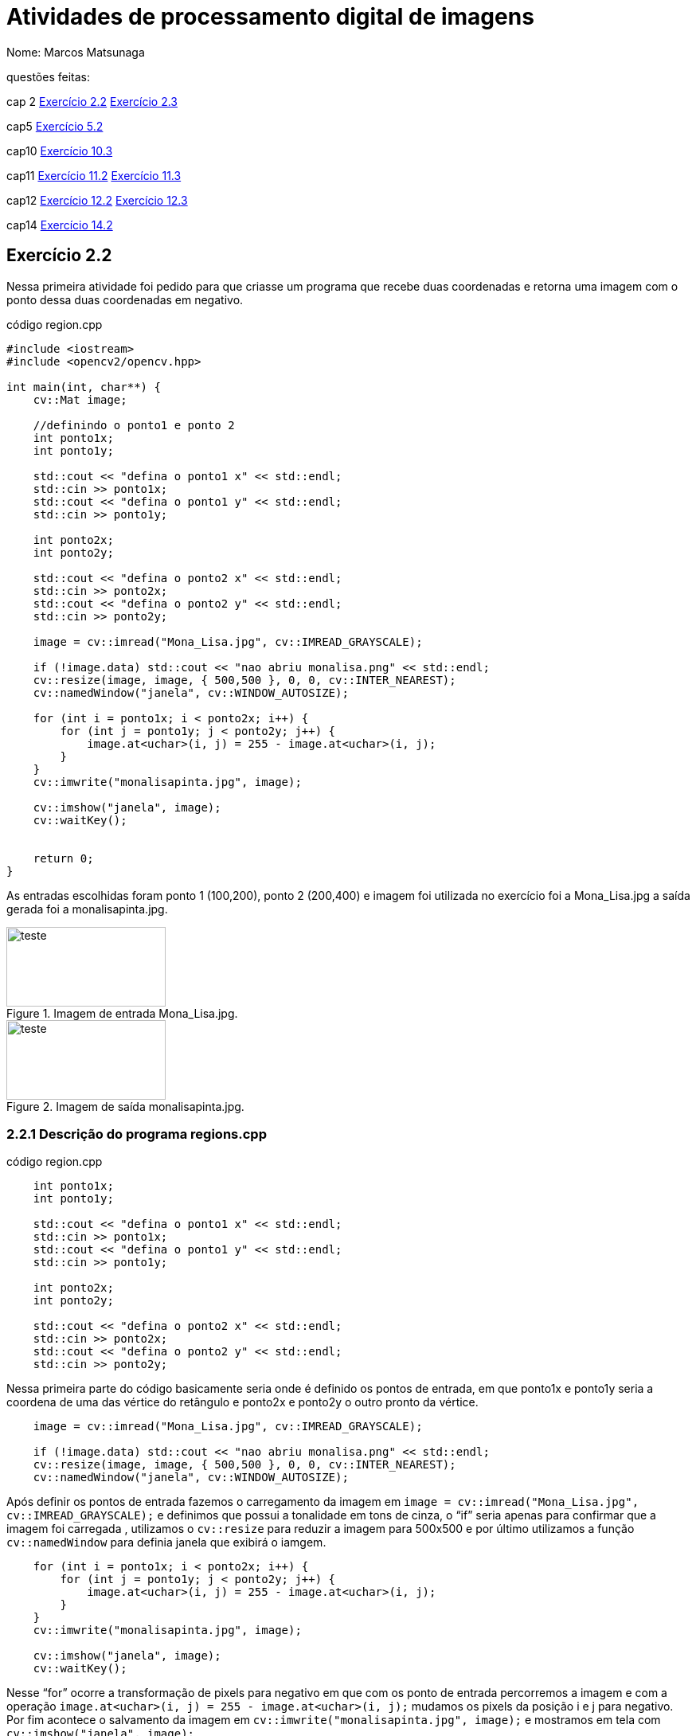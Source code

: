 = Atividades de  processamento digital de imagens
:source-highlighter: highlightjs
:source-language: cpp
:source-language: python
Nome: Marcos Matsunaga

questões feitas: 

cap 2 <<Exercício 2.2>> <<Exercício 2.3>> 

cap5 <<Exercício 5.2>>

cap10 <<Exercício 10.3>>

cap11 <<Exercício 11.2>> <<Exercício 11.3>>

cap12 <<Exercício 12.2>> <<Exercício 12.3>>

cap14 <<Exercício 14.2>>



== Exercício 2.2

Nessa primeira atividade foi pedido para que  criasse um programa que recebe duas coordenadas e  retorna uma imagem com o ponto dessa duas coordenadas em negativo.

.código region.cpp
[source,cpp]
----
#include <iostream>
#include <opencv2/opencv.hpp>

int main(int, char**) {
    cv::Mat image;
   
    //definindo o ponto1 e ponto 2
    int ponto1x;
    int ponto1y;

    std::cout << "defina o ponto1 x" << std::endl;
    std::cin >> ponto1x;
    std::cout << "defina o ponto1 y" << std::endl;
    std::cin >> ponto1y;

    int ponto2x;
    int ponto2y;

    std::cout << "defina o ponto2 x" << std::endl;
    std::cin >> ponto2x;
    std::cout << "defina o ponto2 y" << std::endl;
    std::cin >> ponto2y;

    image = cv::imread("Mona_Lisa.jpg", cv::IMREAD_GRAYSCALE);
    
    if (!image.data) std::cout << "nao abriu monalisa.png" << std::endl;
    cv::resize(image, image, { 500,500 }, 0, 0, cv::INTER_NEAREST);
    cv::namedWindow("janela", cv::WINDOW_AUTOSIZE);
    
    for (int i = ponto1x; i < ponto2x; i++) {
        for (int j = ponto1y; j < ponto2y; j++) {
            image.at<uchar>(i, j) = 255 - image.at<uchar>(i, j);
        }
    }
    cv::imwrite("monalisapinta.jpg", image);

    cv::imshow("janela", image);
    cv::waitKey();

   
    return 0;
}
----
As entradas escolhidas foram ponto 1 (100,200),  ponto 2 (200,400) e  imagem foi utilizada no exercício foi a  Mona_Lisa.jpg a saída gerada  foi a monalisapinta.jpg.


.Imagem de entrada Mona_Lisa.jpg. 
image::Mona_Lisa.jpg[teste,200,100,float="center",align="center"]

.Imagem de saída monalisapinta.jpg. 
image::monalisapinta.jpg[teste,200,100,float="center",align="center"]

=== 2.2.1 Descrição do programa regions.cpp
.código region.cpp
[source,cpp]
----

    int ponto1x;
    int ponto1y;

    std::cout << "defina o ponto1 x" << std::endl;
    std::cin >> ponto1x;
    std::cout << "defina o ponto1 y" << std::endl;
    std::cin >> ponto1y;

    int ponto2x;
    int ponto2y;

    std::cout << "defina o ponto2 x" << std::endl;
    std::cin >> ponto2x;
    std::cout << "defina o ponto2 y" << std::endl;
    std::cin >> ponto2y;

----
Nessa primeira parte do código basicamente seria onde é definido os pontos de entrada, em que ponto1x e ponto1y seria a coordena de uma das vértice do retângulo e ponto2x e ponto2y o outro pronto da vértice. 

[source,cpp]
----
    image = cv::imread("Mona_Lisa.jpg", cv::IMREAD_GRAYSCALE);
    
    if (!image.data) std::cout << "nao abriu monalisa.png" << std::endl;
    cv::resize(image, image, { 500,500 }, 0, 0, cv::INTER_NEAREST);
    cv::namedWindow("janela", cv::WINDOW_AUTOSIZE);
----
Após definir os pontos de entrada fazemos o carregamento da imagem  em ``image = cv::imread("Mona_Lisa.jpg", cv::IMREAD_GRAYSCALE);``  e definimos que possui a tonalidade em tons de cinza, o “if” seria apenas para confirmar que a imagem foi carregada , utilizamos o  ``cv::resize`` para reduzir a imagem para 500x500 e por último utilizamos a função ``cv::namedWindow`` para definia janela que exibirá o iamgem.
 
[source,cpp]
----
    for (int i = ponto1x; i < ponto2x; i++) {
        for (int j = ponto1y; j < ponto2y; j++) {
            image.at<uchar>(i, j) = 255 - image.at<uchar>(i, j);
        }
    }
    cv::imwrite("monalisapinta.jpg", image);

    cv::imshow("janela", image);
    cv::waitKey();
----
Nesse “for” ocorre a transformação de pixels para negativo em que com os ponto de entrada percorremos a imagem e com a operação `` image.at<uchar>(i, j) = 255 - image.at<uchar>(i, j);`` mudamos os  pixels da posição i e j para negativo. Por fim acontece o salvamento da imagem em ``cv::imwrite("monalisapinta.jpg", image);`` e mostramos em tela com ``cv::imshow("janela", image);``.

== Exercício 2.3
Essa questão pedia para que realizassem a troca de quadrante diagonal da imagem, foi utilizando a mesma imagem da Mona_Lisa.jpg da atividade anterior.

.código trocaregion.cpp
[source,cpp]
----
#include <iostream>
#include <opencv2/opencv.hpp>

int main(int, char**) {
    cv::Mat image;
    cv::Mat image2;
   

    image = cv::imread("Mona_Lisa.jpg", cv::IMREAD_GRAYSCALE);
    

    
    if (!image.data) std::cout << "nao abriu bolhas.png" << std::endl;
    cv::resize(image, image, { 500,500 }, 0, 0, cv::INTER_NEAREST);
    image2 = image.clone();
    cv::namedWindow("janela", cv::WINDOW_AUTOSIZE);
    cv::namedWindow("janela2", cv::WINDOW_AUTOSIZE);
    for (int i = 0; i < image.rows/2; i++) {
        for (int j = 0; j < image.cols/2;j++) {
            image2.at<uchar>(i, j) = image.at<uchar>(image.rows/2+i, image.cols / 2+ j);
        }

    }
    int aux = 0;
    for (int i = 0; i < image.rows/2; i++) {
        for (int j = image.cols/2; j < image.cols; j++) {
            image2.at<uchar>(i, j) = image.at<uchar>(image.rows / 2 + i, aux);
            aux++;
            
        }
        aux = 0;
    }

    aux = 0;
    for (int i = image.rows / 2; i < image.rows; i++) {
        for (int j = 0; j < image.cols/2; j++) {
            image2.at<uchar>(i, j) = image.at<uchar>(aux, image.cols / 2+ j);
        }
        aux++;
    }

    aux = 0;
    int aux2 = 0;
    for (int i = image.rows / 2; i < image.rows; i++) {
        for (int j = image.cols / 2; j < image.cols; j++) {
            image2.at<uchar>(i, j) = image.at<uchar>(aux, aux2);
            aux2++;
        }
        aux++;
        aux2 = 0;
    }
    cv::imwrite("sainver.jpg", image2);
    cv::imshow("janela", image);
    cv::imshow("janela2", image2);
    cv::waitKey();

   
    return 0;
}
----
Imagem de saída:

.Imagem da saída do programa troca regiões. 

image::sainver.jpg[teste,200,100,float="center",align="center"]

=== 2.3.1 Descrição do programa trocaregioes.cpp
.código trocaregioes.cpp
[source,cpp]
----
    for (int i = 0; i < image.rows/2; i++) {
        for (int j = 0; j < image.cols/2;j++) {
            image2.at<uchar>(i, j) = image.at<uchar>(image.rows/2+i, image.cols / 2+ j);
        }

    }
    int aux = 0;
    for (int i = 0; i < image.rows/2; i++) {
        for (int j = image.cols/2; j < image.cols; j++) {
            image2.at<uchar>(i, j) = image.at<uchar>(image.rows / 2 + i, aux);
            aux++;
            
        }
        aux = 0;
    }

    aux = 0;
    for (int i = image.rows / 2; i < image.rows; i++) {
        for (int j = 0; j < image.cols/2; j++) {
            image2.at<uchar>(i, j) = image.at<uchar>(aux, image.cols / 2+ j);
        }
        aux++;
    }

    aux = 0;
    int aux2 = 0;
    for (int i = image.rows / 2; i < image.rows; i++) {
        for (int j = image.cols / 2; j < image.cols; j++) {
            image2.at<uchar>(i, j) = image.at<uchar>(aux, aux2);
            aux2++;
        }
----
Para solução desse problema basicamente foi feita uma Mat auxiliar chamada ``image2``   em que ele guarda os quadrantes diagonais oposto da imagem vale ressaltar que a imagem foi convertida para para tons de cinza. O maior trabalho do programa está nos 4 “for” em que percorrem cada quadrante da`` image1``  e colocar no quadrante oposto da ``imagem2`` isso pode ser visto em ``image2.at<uchar>(i, j) = image.at<uchar>(image.rows/2+i, image.cols / 2+ j);``.

== Exercício 5.2
analisar um linha do formato png e yml.

.código filestorage.cpp
[source,cpp]
----
#include <iostream>
#include <opencv2/opencv.hpp>
#include <sstream>
#include <string>
#include <math.h>
#include <fstream>

float M_PI = 3.141592;
int SIDE = 256;
int PERIODOS = 4;

int main(int argc, char** argv) {
    std::stringstream ss_img, ss_yml;
    cv::Mat image;
    cv::Mat image2;
    cv::Mat image3;
    std::ofstream file;

    ss_yml << "senoide-" << SIDE << ".yml";
    image = cv::Mat::zeros(SIDE, SIDE, CV_32FC1);

    cv::FileStorage fs(ss_yml.str(), cv::FileStorage::WRITE);

    for (int i = 0; i < SIDE; i++) {
        for (int j = 0; j < SIDE; j++) {
            image.at<float>(i, j) = 127 * sin(2 * M_PI * PERIODOS * j / SIDE) + 128;
        }
    }

    fs << "mat" << image;
    fs.release();

    cv::normalize(image, image, 0, 255, cv::NORM_MINMAX);
    image.convertTo(image, CV_8U);
    ss_img << "senoide-" << SIDE << ".png";
    cv::imwrite(ss_img.str(), image);


  

    cv::imshow("image", image);

    image3 = imread("senoide-256.png", cv::IMREAD_COLOR);
    if (!image3.data) {
        std::cout << "imagem nao carregou corretamente\n";
        return(-1);
    }
    cv::imshow("image3", image3);
    file.open("image3.txt");
    for (int i = 0; i < image3.cols; i++) {
        file << (float)(image3.at<uchar>(image3.rows / 2, i)) << "\n";
    }
    file.close();

    fs.open(ss_yml.str(), cv::FileStorage::READ);
    fs["mat"] >> image2;
    cv::normalize(image2, image2, 0, 255, cv::NORM_MINMAX);
    image2.convertTo(image2, CV_8U);
    cv::imshow("image2", image2);

    //cv::waitKey();
    file.open("image2.txt");
    for (int i = 0; i < image2.cols; i++) {
        file << (float)(image2.at<uchar>(image2.rows / 2, i)) << "\n";
    }
    file.close();
    cv::waitKey();


    return 0;
}
----
.código plotgrafico.py
[source,python]
----
import matplotlib.pyplot as plt
import numpy as np
file = open("image2.txt", "r")

lista = []
while True:
  content=file.readline()
  if not content:
  	break
  #print(content)
  lista.append(content)

file.close()
file = open("image3.txt", "r")

lista2 = []
while True:
  content2=file.readline()
  if not content2:
  	break
  #print(content)
  lista2.append(content2)

file.close()
aux = []
diference = []
for i in range(len(lista)):
  diference.append(int(lista2[i]) - int(lista[i]))

for i in range(len(lista)):
  aux.append(i)


plt.plot(aux, diference, 'o')
plt.show()
----

No final foi gerado o seguinte gráfico

.Gráfico da diferença de pixels.

image::grafico.png[teste,300,300,float="center",align="center"]

Este gráfico apresenta que houve uma diferença da linha nas cores do pixels mesmo sendo imagens relativamente iguais isso se deve provavelmente pelo formato png ser diferente do yml.

[source,cpp]
----
file.open("image3.txt");
    for (int i = 0; i < image3.cols; i++) {
        file << (float)(image3.at<uchar>(image3.rows / 2, i)) << "\n";
    }
    file.close();
----
=== 2.3.1 Descrição do programa filestorage.cpp
A maior diferença entre esse programa e o original seria nessa parte em que salvo os pixels da linha em um arquivo chamando “image3.txt” e “image2.txt” que seriam a imagem em formato yml e png respectivamente. Com esses dois txt foi analisado em python para gerar o gráfico.  

== Exercício 10.3

Esta atividade foi pedido para encontrar uma imagem secreta utilizando esteganografia reversa. 
.código  bitplanes.cpp
[source,cpp]
----
#include <iostream>
#include <opencv2/opencv.hpp>

int main(int argc, char** argv) {
    cv::Mat  imagemEscondida, imagemFinal, imagemPortadora;
    cv::Vec3b  valEscondida, valFinal, valPortadora;
    int nbits = 7;
    
    imagemEscondida = cv::imread("desafio-esteganografia.png", cv::IMREAD_COLOR);
    if (imagemEscondida.empty()) {
        std::cout << "imagem nao carregou corretamente" << std::endl;
        return (-1);
    }
    imagemPortadora = cv::imread("desafio-esteganografia.png", cv::IMREAD_COLOR);
    if (imagemEscondida.empty()) {
        std::cout << "imagem nao carregou corretamente" << std::endl;
        return (-1);
    }
    imagemFinal = imagemPortadora.clone();
   
    for (int i = 0; i < imagemEscondida.rows; i++) {
        for (int j = 0; j < imagemEscondida.cols; j++) {
            valEscondida = imagemEscondida.at<cv::Vec3b>(i, j);
            
            valEscondida[0] = valEscondida[0] << (8 - nbits);
            valEscondida[1] = valEscondida[1] << (8 - nbits);
            valEscondida[2] = valEscondida[2] << (8 - nbits);
            
            valFinal[0] = valEscondida[0];
            valFinal[1] = valEscondida[1];
            valFinal[2] = valEscondida[2];
            imagemFinal.at<cv::Vec3b>(i, j) = valFinal;
            //std::cout << "teste";


  
        }
    }
    imwrite("recuperada7.png", imagemFinal);
    return 0;
    
}
----
Imagem de entrada e saída:

.Imagem original
image::desafio-esteganografia.png[teste,300,500,float="center",align="center"]

.Imagem recuperada com 1 bit   
image::recuperada7.png[teste,300,500,float="center",align="center"]

.Imagem recuperada com 2 bit   
image::recuperada6.png[teste,300,500,float="center",align="center"]

.Imagem recuperada com 3 bit   
image::recuperada5.png[teste,300,500,float="center",align="center"]

.Imagem recuperada com 4bit   
image::recuperada4.png[teste,300,500,float="center",align="center"]

.Imagem recuperada com 5 bit   
image::recuperada3.png[teste,300,500,float="center",align="center"]

.Imagem recuperada com 6 bit   
image::recuperada2.png[teste,300,500,float="center",align="center"]

.Imagem recuperada com 7 bit   
image::recuperada1.png[teste,300,500,float="center",align="center"]

Analisando as imagens o que tem 5 bits recuperados aparenta ser a melhor que seria os 5 bit menos significativos.

=== 2.2.1 Descrição do programa bitplanes.cpp
[source,cpp]
----
    for (int i = 0; i < imagemEscondida.rows; i++) {
        for (int j = 0; j < imagemEscondida.cols; j++) {
            valEscondida = imagemEscondida.at<cv::Vec3b>(i, j);
            
            valEscondida[0] = valEscondida[0] << (8 - nbits);
            valEscondida[1] = valEscondida[1] << (8 - nbits);
            valEscondida[2] = valEscondida[2] << (8 - nbits);
            
            valFinal[0] = valEscondida[0];
            valFinal[1] = valEscondida[1];
            valFinal[2] = valEscondida[2];
            imagemFinal.at<cv::Vec3b>(i, j) = valFinal;
            //std::cout << "teste";
        }
    }
    imwrite("recuperada7.png", imagemFinal);
----
O segredo para resolução está na operação << que deslocam os bit menos significativos para frente fazendo que a imagem se torne mais importante que a imagem que a cobre. Então neste “for” ocorre a  ``valEscondida[2] = valEscondida[2] << (8 - nbits);`` em que empurra os bits em 8 -nbits.

== Exercício 11.2
A atividade pede para resolver o problema quando chegar a 255 objetos contados  que passa do limite de bit e bug do programa.

.código labeling.cpp
[source,cpp]
----
include <iostream>
#include <opencv2/opencv.hpp>

using namespace cv;

int main(int argc, char** argv) {
  cv::Mat image, realce;
  int width, height;
  int nobjects;

  cv::Point p;
  image = cv::imread(argv[1], cv::IMREAD_GRAYSCALE);

  if (!image.data) {
    std::cout << "imagem nao carregou corretamente\n";
    return (-1);
  }

  width = image.cols;
  height = image.rows;
  std::cout << width << "x" << height << std::endl;

  p.x = 0;
  p.y = 0;

  // busca objetos presentes
  nobjects = 0;
  cor = 200;
  for (int i = 0; i < height; i++) {
    for (int j = 0; j < width; j++) {
      if (image.at<uchar>(i, j) == 255) {
        // achou um objeto
        nobjects++;
        // para o floodfill as coordenadas
        // x e y são trocadas.
        p.x = j;
        p.y = i;
        cv::floodFill(image, p, cor);
      }
    }
  }
  std::cout << "a figura tem " << nobjects << " bolhas\n";
  cv::imshow("image", image);
  cv::imwrite("labeling.png", image);
  cv::waitKey();
  return 0;
}
----

=== 11.2.1 Descrição do programa labeling.cpp
[source,cpp]
----
cor = 200;
  for (int i = 0; i < height; i++) {
    for (int j = 0; j < width; j++) {
      if (image.at<uchar>(i, j) == 255) {
        // achou um objeto
        nobjects++;
        // para o floodfill as coordenadas
        // x e y são trocadas.
        p.x = j;
        p.y = i;
        cv::floodFill(image, p, cor);
      }
    }
  }
----
Basicamente o necessário para corrigir isso seria trocar ``nobjects`` no ``cv::floodFill(image, p, nobjects);``  por um variável constante necessário caso foi escolhido uma variável chamada cor = 200;.

== Exercício 11.3
Agora a atividade pede que seja possível contar o número de objetos com buracos e  sem buracos separadamente e de bônus retirar os objetos que tocam as bordas.

.código labeling2.cpp
[source,cpp]
----
#include <iostream>
#include <opencv2/opencv.hpp>

using namespace cv;

int main(int argc, char** argv) {
    cv::Mat image, realce;
    int width, height;
    int nobjects;
    int cor;

    cv::Point p;
    image = cv::imread("bolhas.png", cv::IMREAD_GRAYSCALE);
    //image = cv::imread(argv[1], cv::IMREAD_GRAYSCALE);

    if (!image.data) {
        std::cout << "imagem nao carregou corretamente\n";
        return (-1);
    }

    width = image.cols;
    height = image.rows;
    std::cout << width << "x" << height << std::endl;

    p.x = 0;
    p.y = 0;

    // busca objetos presentes
    nobjects = 0;
    cor = 200;

    for (int i = 0; i < height; i++) {
        for (int j = 0; j < width; j++) {
            if (image.at<uchar>(i, j) == 255) {
                // achou um objeto
                nobjects++;
                // para o floodfill as coordenadas
                // x e y são trocadas.
                p.x = j;
                p.y = i;
                // preenche o objeto com o contador
                cv::floodFill(image, p, cor);
            }
        }
    }
    //std::cout << "a figura tem " << nobjects << " bolhas\n";
    //cv::imshow("image", image);
    //cv::imwrite("labeling.png", image);
    for (int i = 0; i < height;i++) {
        if (image.at<uchar>(i, 0) == cor) {
            p.x = 1;
            p.y = i;
            cv::floodFill(image, p, 0);
        
        }
        if (image.at<uchar>(i, width-1) == cor) {
            p.x = width-1;
            p.y = i;
            cv::floodFill(image, p, 0);

        }
    }
    for (int i = 0; i < width;i++) {
        if (image.at<uchar>(0, i) == cor) {
            p.x = i;
            p.y = 0;
            cv::floodFill(image, p, 0);

        }
        if (image.at<uchar>(height - 1, i) == cor) {
            p.x = i;
            p.y = height - 1;
            cv::floodFill(image, p, 0);

        }
    }
    int Comburaco = 0;
    int Semburaco = 0;
    p.x = 0;
    p.y = 0;
    cv::floodFill(image, p, 255);
    cv::imwrite("labelingsemobjetosnaborda.png", image);
    for (int i = 0; i < height; i++) {
        for (int j = 0; j < width; j++) {
            if (image.at<uchar>(i, j) == 0) {
                if (image.at<uchar>(i, j - 1) == cor) {
                    Comburaco++;
                    p.x = j;
                    p.y = i;
                    cv::floodFill(image, p, 255);
                    p.x = j-1;
                    p.y = i;
                    cv::floodFill(image, p, 255);
                }
                p.x = j;
                p.y = i;
                cv::floodFill(image, p, 255);
            }
        }
    }
    cv::imwrite("labelingburacosconsumidos.png", image);
    std::cout << "a figura tem " << Comburaco<< " bolhas com buracos\n";
  
    for (int i = 0; i < height; i++) {
        for (int j = 0; j < width; j++) {
            if (image.at<uchar>(i, j) == cor) {
                Semburaco++;
                p.x = j;
                p.y = i;
                cv::floodFill(image, p, 255);
            }
        }
    }
    std::cout << "a figura tem " << Semburaco << " bolhas sem buracos\n";
    std::cout << "teste" << nobjects << " bolhas\n";
    cv::imshow("imageteste", image);
    cv::imwrite("labelingfinal.png", image);
    cv::waitKey();
    return 0;
}
----
=== 11.3.1 Descrição do programa labeling.2cpp
[source,cpp]
----
for (int i = 0; i < height;i++) {
    if (image.at<uchar>(i, 0) == cor) {
        p.x = 1;
        p.y = i;
        cv::floodFill(image, p, 0);
    
    }
    if (image.at<uchar>(i, width-1) == cor) {
        p.x = width-1;
        p.y = i;
        cv::floodFill(image, p, 0);

    }
}
for (int i = 0; i < width;i++) {
    if (image.at<uchar>(0, i) == cor) {
        p.x = i;
        p.y = 0;
        cv::floodFill(image, p, 0);

    }
    if (image.at<uchar>(height - 1, i) == cor) {
        p.x = i;
        p.y = height - 1;
        cv::floodFill(image, p, 0);

    }
}
----
Nessa primeira parte fazemos 2 “for” para percorrer a imagem e  realizar a retirada de objetos que tocam a parede sendo uma para as bordas direita e esquerda e o outro para as bordas acima e embaixo.
[source,cpp]
----
p.x = 0;
p.y = 0;
cv::floodFill(image, p, 255);
cv::imwrite("labelingsemobjetosnaborda.png", image);
for (int i = 0; i < height; i++) {
    for (int j = 0; j < width; j++) {
        if (image.at<uchar>(i, j) == 0) {
            // achou um objeto
            if (image.at<uchar>(i, j - 1) == cor) {
                Comburaco++;
                p.x = j;
                p.y = i;
                cv::floodFill(image, p, 255);
                p.x = j-1;
                p.y = i;
                cv::floodFill(image, p, 255);
            }
            p.x = j;
            p.y = i;
            cv::floodFill(image, p, 255);
        }
    }
}
----
Após retirar os objetos da borda aplicamos fazemos um ``cv::floodFill(image, p, 255);`` para pintar o fundo preto da imagem em branco para destacar os buracos como preto, depois entramos em um “for” para percorrer a imagem e encontrar os buracos, o primeiro “if” analisa se encontrou um buraco (``if (image.at<uchar>(i, j) == 0)``), o segundo “if” confirma que estamos em um buraco e não em uma mancha preta resquício se o objeto tiver mais de dois buracos(``if (image.at<uchar>(i, j - 1) == cor) ``) com isso realiza a contagem de buraco e pinta o objeto e o buraco de branco, por fim aplicamos um floodfill caso seja um falso buraco.
[source,cpp]
----
for (int i = 0; i < height; i++) {
    for (int j = 0; j < width; j++) {
        if (image.at<uchar>(i, j) == cor) {
            // achou um objeto
            Semburaco++;
            // para o floodfill as coordenadas
            // x e y são trocadas.
            p.x = j;
            p.y = i;
            // preenche o objeto com o contador
            cv::floodFill(image, p, 255);
        }
    }
}
----
Nesse último for realizamos a contagem dos objetos sem buraco e pintamos de branco para no final o resultado ser uma imagem em branco. 

== Exercício 12.2
Essa atividade será realizada a equalização sobre um video. 


.código histogram.cpp
[source,cpp]
----
#include <iostream>
#include <opencv2/opencv.hpp>
#include "camera.hpp"

int main(int argc, char** argv) {
    cv::Mat image;
    int width, height;
    int camera;
    cv::VideoCapture cap;
    std::vector<cv::Mat> planes;
    cv::Mat histR, histG, histB;
    int nbins = 64;
    float range[] = { 0, 255 };
    const float* histrange = { range };
    bool uniform = true;
    bool acummulate = false;
    int key;
    cv::Mat equa;

    camera = cameraEnumerator();
    cap.open(camera);

    if (!cap.isOpened()) {
        std::cout << "cameras indisponiveis";
        return -1;
    }

    cap.set(cv::CAP_PROP_FRAME_WIDTH, 640);
    cap.set(cv::CAP_PROP_FRAME_HEIGHT, 480);
    width = cap.get(cv::CAP_PROP_FRAME_WIDTH);
    height = cap.get(cv::CAP_PROP_FRAME_HEIGHT);

  

    
    cv::Size frameSize(static_cast<int>(width), static_cast<int>(height));
    //int type = cv::VideoWriter_fourcc(*'XVID')
    cv::VideoWriter out("output.avi", cv::VideoWriter::fourcc('M', 'J', 'P', 'G'), 10, frameSize, false);
    cv::VideoWriter out2("output2.avi", cv::VideoWriter::fourcc('M', 'J', 'P', 'G'), 10, frameSize, false);
    int aux = 0;
    while (aux<100) {
        cap >> image;
        cv::cvtColor(image, image, cv::COLOR_BGR2GRAY);
        cv::Mat saida;
        cv::equalizeHist(image,saida);
        out.write(saida);
        out2.write(image);
        cv::imshow("image", saida);
        //out.write(image);
        key = cv::waitKey(30);
        aux++;
        if (cv::waitKey(30) >= 0) break;
    }
    return 0;
}
----
o resultados são apresentado a seguir:

.vídeo sem equalização 

video::DcrISIhZTN8[youtube,width=640,height=480,align=center]

.vídeo com equalização 

video::AV5H1j7HULQ[youtube,width=640,height=480,align=center]

=== 12.2.1 Descrição do programa histogram.2cpp
[source,cpp]
----
 while (aux<100) {
     cap >> image;
     cv::cvtColor(image, image, cv::COLOR_BGR2GRAY);
     cv::Mat saida;
     cv::equalizeHist(image,saida);
     out.write(saida);
     out2.write(image);
     cv::imshow("image", saida);
     //out.write(image);
     key = cv::waitKey(30);
     aux++;
     if (cv::waitKey(30) >= 0) break;
 }
----
Basicamente para o opencv já possui um função que realiza equalização então no while e capturado as 100 primeira imagens e nela é aplicada ``cv::equalizeHist(image,saida);`` e então é salvo e criado o video.

== Exercício 12.3
Essa atividade é para criar o sensor de movimento com a variação do histograma.

.código motiondetector.cpp
[source,cpp]
----
#include <iostream>
#include <opencv2/opencv.hpp>
#include "camera.hpp"
#include <cmath>
#include <windows.h>

int main(int argc, char** argv) {
    cv::Mat image;
    int width, height;
    int camera;
    cv::VideoCapture cap;
    std::vector<cv::Mat> planes;
    cv::Mat histR, histG, histB, histRpas;
    int nbins = 64;
    float range[] = { 0, 255 };
    const float* histrange = { range };
    bool uniform = true;
    bool acummulate = false;
    int key;

    camera = cameraEnumerator();
    cap.open(camera);

    if (!cap.isOpened()) {
        std::cout << "cameras indisponiveis";
        return -1;
    }

    cap.set(cv::CAP_PROP_FRAME_WIDTH, 640);
    cap.set(cv::CAP_PROP_FRAME_HEIGHT, 480);
    width = cap.get(cv::CAP_PROP_FRAME_WIDTH);
    height = cap.get(cv::CAP_PROP_FRAME_HEIGHT);

    std::cout << "largura = " << width << std::endl;
    std::cout << "altura  = " << height << std::endl;

    int histw = nbins, histh = nbins / 2;
    cv::Mat histImgR(histh, histw, CV_8UC3, cv::Scalar(0, 0, 0));
    cv::Mat histImgG(histh, histw, CV_8UC3, cv::Scalar(0, 0, 0));
    cv::Mat histImgB(histh, histw, CV_8UC3, cv::Scalar(0, 0, 0));
    int aux = 1;
    int diferenca;
    while (1) {
        cap >> image;
        cv::split(image, planes);
        cv::calcHist(&planes[0], 1, 0, cv::Mat(), histB, 1,
            &nbins, &histrange,
            uniform, acummulate);
        cv::calcHist(&planes[1], 1, 0, cv::Mat(), histG, 1,
            &nbins, &histrange,
            uniform, acummulate);
        cv::calcHist(&planes[2], 1, 0, cv::Mat(), histR, 1,
            &nbins, &histrange,
            uniform, acummulate);

        cv::normalize(histR, histR, 0, histImgR.rows, cv::NORM_MINMAX, -1, cv::Mat());
        cv::normalize(histG, histG, 0, histImgG.rows, cv::NORM_MINMAX, -1, cv::Mat());
        cv::normalize(histB, histB, 0, histImgB.rows, cv::NORM_MINMAX, -1, cv::Mat());

        histImgR.setTo(cv::Scalar(0));
        histImgG.setTo(cv::Scalar(0));
        histImgB.setTo(cv::Scalar(0));

        for (int i = 0; i < nbins; i++) {
            cv::line(histImgR,
                cv::Point(i, histh),
                cv::Point(i, histh - cvRound(histR.at<float>(i))),
                cv::Scalar(0, 0, 255), 1, 8, 0);
            cv::line(histImgG,
                cv::Point(i, histh),
                cv::Point(i, histh - cvRound(histG.at<float>(i))),
                cv::Scalar(0, 255, 0), 1, 8, 0);
            cv::line(histImgB,
                cv::Point(i, histh),
                cv::Point(i, histh - cvRound(histB.at<float>(i))),
                cv::Scalar(255, 0, 0), 1, 8, 0);
        }
        //std::cout << cvRound(histB.at<float>(10));
        if (aux == 1) {
            histRpas = histR;
            std::cout << "cvRound(histR.at<float>(12)) ==";
            std::cout << cvRound(histRpas.at<float>(12));
            aux = 0;
        }
        for (int i = 0; i < nbins;i++) {
            diferenca = abs(cvRound(histB.at<float>(i)) - cvRound(histRpas.at<float>(i)));
            if ( diferenca > 25) {
                Beep(523, 500);
                std::cout << "movimento ocorreu " << diferenca << std::endl;
                break;
            }
        }
        histRpas = histR;
        histImgR.copyTo(image(cv::Rect(0, 0, nbins, histh)));
        histImgG.copyTo(image(cv::Rect(0, histh, nbins, histh)));
        histImgB.copyTo(image(cv::Rect(0, 2 * histh, nbins, histh)));
        cv::imshow("image", image);
        key = cv::waitKey(30);
        if (key == 27) break;
    }
    return 0;
}
----
Vídeo do sensor funcionando abaixo.

.vídeo do sensor de movimento

video::J2SSK8m3Qns[youtube,width=640,height=480,align=center]

=== 12.3.3 Descrição do programa histogram.2cpp
[source,cpp]
----
 if (aux == 1) {
     histRpas = histR;
     std::cout << "cvRound(histR.at<float>(12)) ==";
     std::cout << cvRound(histRpas.at<float>(12));
     aux = 0;
 }
 for (int i = 0; i < nbins;i++) {
     diferenca = abs(cvRound(histB.at<float>(i)) - cvRound(histRpas.at<float>(i)));
     if ( diferenca > 25) {
         Beep(523, 500);
         std::cout << "movimento ocorreu " << diferenca << std::endl;
         break;
     }
 }
 histRpas = histR;
----
O programa funciona apenas analisando o histograma  da tonalidade vermelha em que lá é calculado se ela varia. No código acima o primeiro “if”  server para guardar o primeiro histograma do passado  pois no começo ela está vazia, após isso  entramos no “for” em que ele percorre o histograma e calcula a diferença entre o histograma do passado e do presente e se tiver uma diferença  maior que 25 entre algum desse valores de tonalidade de vermelho  o program solta um alarme.

== Exercício 14.2
Essa atividade  é para criá 3 fitros média 3x3, 11x11,e 21x21

.código convolucao.cpp
[source,cpp]
----
#include <iostream>
#include <opencv2/opencv.hpp>
#include "camera.hpp"

void printmask(cv::Mat& m) {
    for (int i = 0; i < m.size().height; i++) {
        for (int j = 0; j < m.size().width; j++) {
            std::cout << m.at<float>(i, j) << ",";
        }
        std::cout << std::endl;
    }
}

int main(int, char**) {
    cv::VideoCapture cap;
    int camera;
    float media21[441];
    float media11[121];
    for (int i = 0; i < 441;++i) {
        media21[i] = 0.002267;
    }
    for (int i = 0; i < 121;++i) {
        media11[i]= 0.008264;
    }
    float media[] = { 0.1111, 0.1111, 0.1111, 0.1111, 0.1111,
                     0.1111, 0.1111, 0.1111, 0.1111 };
    float gauss[] = { 0.0625, 0.125,  0.0625, 0.125, 0.25,
                     0.125,  0.0625, 0.125,  0.0625 };
    float horizontal[] = { -1, 0, 1, -2, 0, 2, -1, 0, 1 };
    float vertical[] = { -1, -2, -1, 0, 0, 0, 1, 2, 1 };
    float laplacian[] = { 0, -1, 0, -1, 4, -1, 0, -1, 0 };
    float boost[] = { 0, -1, 0, -1, 5.2, -1, 0, -1, 0 };

    cv::Mat frame, framegray, frame32f, frameFiltered,frameFiltered2, frameFiltered3;
    cv::Mat mask(3, 3, CV_32F);
    cv::Mat mask2(11, 11, CV_32F);
    cv::Mat mask3(21, 21, CV_32F);
    cv::Mat result,result2, result3;
    double width, height;
    int absolut;
    char key;

    camera = cameraEnumerator();
    cap.open(camera);

    if (!cap.isOpened())
        return -1;

    cap.set(cv::CAP_PROP_FRAME_WIDTH, 640);
    cap.set(cv::CAP_PROP_FRAME_HEIGHT, 480);
    width = cap.get(cv::CAP_PROP_FRAME_WIDTH);
    height = cap.get(cv::CAP_PROP_FRAME_HEIGHT);

    absolut =1;  // calcula absoluto da imagem
    cv::Size frameSize(static_cast<int>(width), static_cast<int>(height));
    cv::VideoWriter out("output.mkv", cv::VideoWriter::fourcc('M', 'J', 'P', 'G'), 10, frameSize, false);
    cv::VideoWriter out2("output2.mkv", cv::VideoWriter::fourcc('M', 'J', 'P', 'G'), 10, frameSize, false);
    cv::VideoWriter out3("output3.mkv", cv::VideoWriter::fourcc('M', 'J', 'P', 'G'), 10, frameSize, false);
    int aux = 0;
    while (aux < 100) {
        cap >> frame;  // captura nova imagem da camera
        cv::cvtColor(frame, framegray, cv::COLOR_BGR2GRAY);
        cv::flip(framegray, framegray, 1);
        //cv::imshow("original", framegray);
        framegray.convertTo(frame32f, CV_32F);
        mask3 = cv::Mat(21, 21, CV_32F, media21);
        cv::filter2D(frame32f, frameFiltered, frame32f.depth(), mask3, cv::Point(1, 1), cv::BORDER_REPLICATE);
        if (absolut) {
            frameFiltered = cv::abs(frameFiltered);
        }

        frameFiltered.convertTo(result, CV_8U);
        out.write(result);
        cv::imshow("filtroespacial21x21", result);

        key = (char)cv::waitKey(10);
        if (key == 27) break; 
        
        framegray.convertTo(frame32f, CV_32F);
        mask2 = cv::Mat(11,11, CV_32F, media11);
        cv::filter2D(frame32f, frameFiltered2, frame32f.depth(), mask2, cv::Point(1, 1), cv::BORDER_REPLICATE);
        if (absolut) {
            frameFiltered2 = cv::abs(frameFiltered2);
        }

        frameFiltered2.convertTo(result2, CV_8U);
        out2.write(result2);
        cv::imshow("filtroespacial11x11", result2);

        framegray.convertTo(frame32f, CV_32F);
        mask = cv::Mat(3, 3, CV_32F, media);
        cv::filter2D(frame32f, frameFiltered3, frame32f.depth(), mask, cv::Point(1, 1), cv::BORDER_REPLICATE);
        if (absolut) {
            frameFiltered3 = cv::abs(frameFiltered3);
        }

        frameFiltered3.convertTo(result3, CV_8U);
        out2.write(frameFiltered3);
        cv::imshow("filtroespacial3x3", result3);
        aux++;
        
    }
    return 0;
}
----
A saída foi 3 vídeos mas como não foi possível realizar a gravação individual então foi feita em conjunto, a tela da esquerda seria o filtro 11x11, a tela do meio o filtro 21x21 e a tela da direita o filtro 3x3.

.vídeo do filtro média.


video::hHuFacqLpeY[youtube,width=640,height=480,align=center]

=== 14.2.1 Descrição do programa histogram.2cpp
[source,cpp]
----
for (int i = 0; i < 441;++i) {
    media21[i] = 0.002267;
}
for (int i = 0; i < 121;++i) {
    media11[i]= 0.008264;
}
float media[] = { 0.1111, 0.1111, 0.1111, 0.1111, 0.1111,
                 0.1111, 0.1111, 0.1111, 0.1111 };
float gauss[] = { 0.0625, 0.125,  0.0625, 0.125, 0.25,
                 0.125,  0.0625, 0.125,  0.0625 };
float horizontal[] = { -1, 0, 1, -2, 0, 2, -1, 0, 1 };
float vertical[] = { -1, -2, -1, 0, 0, 0, 1, 2, 1 };
float laplacian[] = { 0, -1, 0, -1, 4, -1, 0, -1, 0 };
float boost[] = { 0, -1, 0, -1, 5.2, -1, 0, -1, 0 };

cv::Mat frame, framegray, frame32f, frameFiltered,frameFiltered2, frameFiltered3;
cv::Mat mask(3, 3, CV_32F);
cv::Mat mask2(11, 11, CV_32F);
cv::Mat mask3(21, 21, CV_32F);
cv::Mat result,result2, result3;
----
Construção do filtro média 21x21 e 11x11e também as suas máscaras na variáveis  ``cv::Mat mask2(11, 11, CV_32F);`` e ``cv::Mat mask3(21, 21, CV_32F);`` .

[source,cpp]
----
cap >> frame;  // captura nova imagem da camera
cv::cvtColor(frame, framegray, cv::COLOR_BGR2GRAY);
cv::flip(framegray, framegray, 1);
//cv::imshow("original", framegray);
framegray.convertTo(frame32f, CV_32F);
mask3 = cv::Mat(21, 21, CV_32F, media21);
cv::filter2D(frame32f, frameFiltered, frame32f.depth(), mask3, cv::Point(1, 1), cv::BORDER_REPLICATE);
if (absolut) {
    frameFiltered = cv::abs(frameFiltered);
}

frameFiltered.convertTo(result, CV_8U);
out.write(result);
cv::imshow("filtroespacial21x21", result);
----
O código teve pouca alteração o que mudou foi apenas máscaras ``mask2 = cv::Mat(11,11, CV_32F, media11);`` e sua entrada no filtro``cv::filter2D(frame32f, frameFiltered, frame32f.depth(), mask3, cv::Point(1, 1), cv::BORDER_REPLICATE);``.
